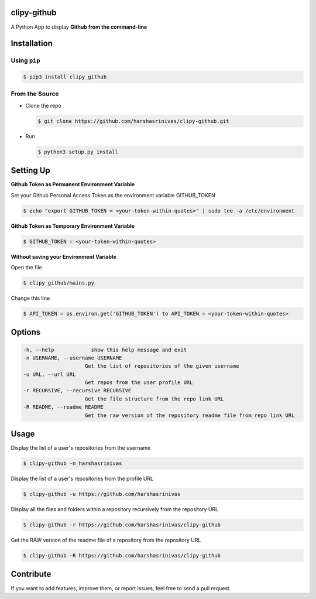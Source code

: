 clipy-github
============

A Python App to display **Github from the command-line**

Installation
============

Using ``pip``
-------------

.. code:: sh

   $ pip3 install clipy_github

From the Source
---------------

-  Clone the repo
   
   .. code:: sh
      
      $ git clone https://github.com/harshasrinivas/clipy-github.git

-  Run 
   
   .. code:: sh
   
      $ python3 setup.py install

Setting Up
==========

**Github Token as Permanent Environment Variable**

Set your Github Personal Access Token as the environment variable
GITHUB\_TOKEN

.. code:: sh

   $ echo "export GITHUB_TOKEN = <your-token-within-quotes>" | sudo tee -a /etc/environment

**Github Token as Temporary Environment Variable**

.. code:: sh

   $ GITHUB_TOKEN = <your-token-within-quotes>

**Without saving your Environment Variable**

Open the file 

.. code:: sh

   $ clipy_github/mains.py

Change this line 

.. code:: sh

   $ API_TOKEN = os.environ.get('GITHUB_TOKEN') to API_TOKEN = <your-token-within-quotes>

Options
=======

.. code:: sh

    -h, --help            show this help message and exit
    -n USERNAME, --username USERNAME
                        Get the list of repositories of the given username
    -u URL, --url URL 
                        Get repos from the user profile URL
    -r RECURSIVE, --recursive RECURSIVE
                        Get the file structure from the repo link URL
    -R README, --readme README
                        Get the raw version of the repository readme file from repo link URL

Usage
=====

Display the list of a user's repositories from the username

.. code:: sh

   $ clipy-github -n harshasrinivas

Display the list of a user's repositories from the profile URL

.. code:: sh

   $ clipy-github -u https://github.com/harshasrinivas

Display all the files and folders within a repository recursively from
the repository URL

.. code:: sh

   $ clipy-github -r https://github.com/harshasrinivas/clipy-github

Get the RAW version of the readme file of a repository from the
repository URL

.. code:: sh

   $ clipy-github -R https://github.com/harshasrinivas/clipy-github

Contribute
==========

If you want to add features, improve them, or report issues, feel free
to send a pull request.
